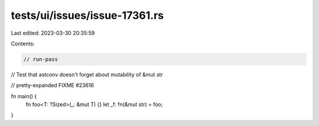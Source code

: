 tests/ui/issues/issue-17361.rs
==============================

Last edited: 2023-03-30 20:35:59

Contents:

.. code-block:: rs

    // run-pass
// Test that astconv doesn't forget about mutability of &mut str

// pretty-expanded FIXME #23616

fn main() {
    fn foo<T: ?Sized>(_: &mut T) {}
    let _f: fn(&mut str) = foo;
}


